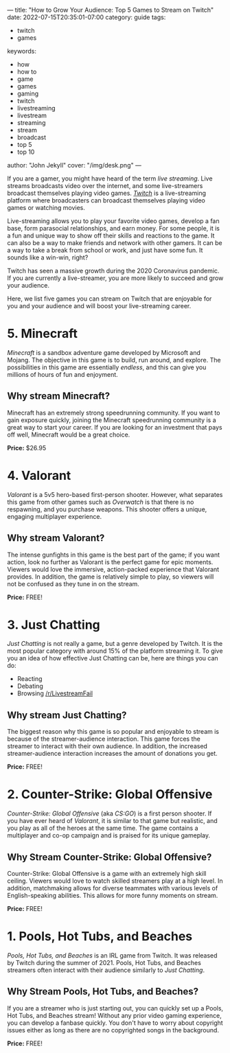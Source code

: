 ---
title: "How to Grow Your Audience: Top 5 Games to Stream on Twitch"
date: 2022-07-15T20:35:01-07:00
category: guide
tags:
- twitch
- games
keywords:
- how
- how to
- game
- games
- gaming
- twitch
- livestreaming
- livestream
- streaming
- stream
- broadcast
- top 5
- top 10
author: "John Jekyll"
cover: "/img/desk.png"
---

If you are a gamer, you might have heard of the term /live streaming/. Live
streams broadcasts video over the internet, and some live-streamers broadcast
themselves playing video games. /[[https://twitch.tv/][Twitch]]/ is a live-streaming platform where
broadcasters can broadcast themselves playing video games or watching movies.

Live-streaming allows you to play your favorite video games, develop a fan base,
form parasocial relationships, and earn money. For some people, it is a fun and
unique way to show off their skills and reactions to the game. It can also be a
way to make friends and network with other gamers. It can be a way to take a
break from school or work, and just have some fun. It sounds like a win-win,
right?

Twitch has seen a massive growth during the 2020 Coronavirus pandemic. If you
are currently a live-streamer, you are more likely to succeed and grow your
audience.

Here, we list five games you can stream on Twitch that are enjoyable for you and
your audience and will boost your live-streaming career.

* 5. Minecraft

/Minecraft/ is a sandbox adventure game developed by Microsoft and Mojang. The
objective in this game is to build, run around, and explore. The possibilities
in this game are essentially /endless/, and this can give you millions of hours
of fun and enjoyment.

[[/img/terraria.png]]

** Why stream Minecraft?

Minecraft has an extremely strong speedrunning community. If you want to gain
exposure quickly, joining the Minecraft speedrunning community is a great way to
start your career. If you are looking for an investment that pays off well,
Minecraft would be a great choice.

*Price:* $26.95

* 4. Valorant

/Valorant/ is a 5v5 hero-based first-person shooter. However, what separates
this game from other games such as /Overwatch/ is that there is no respawning,
and you purchase weapons. This shooter offers a unique, engaging multiplayer
experience.

[[/img/valorant.png]]

** Why stream Valorant?

The intense gunfights in this game is the best part of the game; if you want
action, look no further as Valorant is the perfect game for epic moments.
Viewers would love the immersive, action-packed experience that Valorant
provides. In addition, the game is relatively simple to play, so viewers will
not be confused as they tune in on the stream.

*Price:* FREE!

* 3. Just Chatting

/Just Chatting/ is not really a game, but a genre developed by Twitch. It is the
most popular category with around 15% of the platform streaming it. To give you
an idea of how effective Just Chatting can be, here are things you can do:

- Reacting
- Debating
- Browsing [[https://reddit.com/r/livestreamfail][/r/LivestreamFail]]

[[/img/justchatting.jpg]]

** Why stream Just Chatting?

The biggest reason why this game is so popular and enjoyable to stream is
because of the streamer-audience interaction. This game forces the streamer to
interact with their own audience. In addition, the increased streamer-audience
interaction increases the amount of donations you get.

*Price:* FREE!

* 2. Counter-Strike: Global Offensive

/Counter-Strike: Global Offensive/ (aka /CS:GO/) is a first person shooter. If
you have ever heard of /Valorant/, it is similar to that game but realistic, and
you play as all of the heroes at the same time. The game contains a multiplayer
and co-op campaign and is praised for its unique gameplay.

[[/img/csgo.jpg]]

** Why Stream Counter-Strike: Global Offensive?

Counter-Strike: Global Offensive is a game with an extremely high skill ceiling.
Viewers would love to watch skilled streamers play at a high level. In addition,
matchmaking allows for diverse teammates with various levels of English-speaking
abilities. This allows for more funny moments on stream.

*Price:* FREE!

* 1. Pools, Hot Tubs, and Beaches

/Pools, Hot Tubs, and Beaches/ is an IRL game from Twitch. It was released by
Twitch during the summer of 2021. Pools, Hot Tubs, and Beaches streamers often
interact with their audience similarly to /Just Chatting/.

#+begin_export html
<img src="/img/hottub.webp">
#+end_export

** Why Stream Pools, Hot Tubs, and Beaches?

If you are a streamer who is just starting out, you can quickly set up a Pools,
Hot Tubs, and Beaches stream! Without any prior video gaming experience, you can
develop a fanbase quickly. You don't have to worry about copyright issues either
as long as there are no copyrighted songs in the background.

*Price:* FREE!
